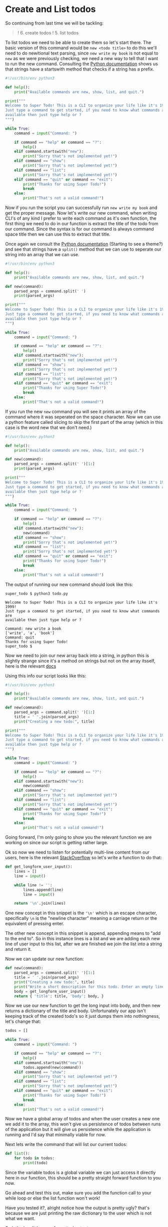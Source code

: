 * Create and List todos
  :PROPERTIES:
  :CUSTOM_ID: create-and-list-todos
  :END:

So continuing from last time we will be tackling:

#+BEGIN_QUOTE
  ! 6. create todos ! 5. list todos
#+END_QUOTE

To list todos we need to be able to create them so let's start there.
The basic version of this command would be =new <todo title>= to do this
we'll need to do newitional text parsing, since =new write my book= is
not equal to =new= as we were previously checking, we need a new way to
tell that I want to run the new command. Consulting the
[[https://docs.python.org/3/library/stdtypes.html?highlight=starts#str.startswith][Python
documentation]] shows us that strings have a startswith method that
checks if a string has a prefix.

#+BEGIN_SRC python
    #!/usr/bin/env python3

    def help():
        print("Available commands are new, show, list, and quit.")

    print("""
    Welcome to Super Todo! This is a CLI to organize your life like it's 1999!
    Just type a command to get started, if you need to know what commands are
    available then just type help or ?
    """)

    while True:
        command = input("Command: ")
        
        if command == "help" or command == "?":
            help()
        elif command.startswith("new"):
            print("Sorry that's not implemented yet!")
        elif command == "show":
            print("Sorry that's not implemented yet!")
        elif command == "list":
            print("Sorry that's not implemented yet!")
        elif command == "quit" or command == "exit":
            print("Thanks for using Super Todo!")
            break
        else:
            print("That's not a valid command!")
#+END_SRC

Now if you run the script you can successfully run =new write my book=
and get the proper message. Now let's write our new command, when
writing CLI's of any kind I prefer to write each command as it's own
function, the first thing we need to do in our function is extract the
title of the todo from our command. Since the syntax is for our command
is always command space title then we can use this to extract that
title.

Once again we consult the
[[https://docs.python.org/3/library/stdtypes.html?highlight=starts#str.split][Python
documentation]] (Starting to see a theme?) and see that strings have a
=split()= method that we can use to seperate our string into an array
that we can use.

#+BEGIN_SRC python
    #!/usr/bin/env python3

    def help():
        print("Available commands are new, show, list, and quit.")

    def new(command):
        parsed_args = command.split(' ')
        print(parsed_args)

    print("""
    Welcome to Super Todo! This is a CLI to organize your life like it's 1999!
    Just type a command to get started, if you need to know what commands are
    available then just type help or ?
    """)

    while True:
        command = input("Command: ")
        
        if command == "help" or command == "?":
            help()
        elif command.startswith("new"):
            print("Sorry that's not implemented yet!")
        elif command == "show":
            print("Sorry that's not implemented yet!")
        elif command == "list":
            print("Sorry that's not implemented yet!")
        elif command == "quit" or command == "exit":
            print("Thanks for using Super Todo!")
            break
        else:
            print("That's not a valid command!")
#+END_SRC

If you run the new =new= command you will see it prints an array of the
command where it was seperated on the space character. Now we can use a
python feature called slicing to skip the first part of the array (which
in this case is the word new that we don't need.)

#+BEGIN_SRC python
    #!/usr/bin/env python3

    def help():
        print("Available commands are new, show, list, and quit.")

    def new(command):
        parsed_args = command.split(' ')[1:]
        print(parsed_args)

    print("""
    Welcome to Super Todo! This is a CLI to organize your life like it's 1999!
    Just type a command to get started, if you need to know what commands are
    available then just type help or ?
    """)

    while True:
        command = input("Command: ")
        
        if command == "help" or command == "?":
            help()
        elif command.startswith("new"):
            new(command)
        elif command == "show":
            print("Sorry that's not implemented yet!")
        elif command == "list":
            print("Sorry that's not implemented yet!")
        elif command == "quit" or command == "exit":
            print("Thanks for using Super Todo!")
            break
        else:
            print("That's not a valid command!")
#+END_SRC

The output of running our new command should look like this:

#+BEGIN_EXAMPLE
    super_todo $ python3 todo.py

    Welcome to Super Todo! This is a CLI to organize your life like it's 1999!
    Just type a command to get started, if you need to know what commands are
    available then just type help or ?

    Command: new write a book
    ['write', 'a', 'book']
    Command: quit
    Thanks for using Super Todo!
    super_todo $
#+END_EXAMPLE

Now we need to join our new array back into a string, in python this is
slightly strange since it's a method on strings but not on the array
itsself, here is the relevant
[[https://docs.python.org/3/library/stdtypes.html?highlight=starts#str.join][docs]]

Using this info our script looks like this:

#+BEGIN_SRC python
    #!/usr/bin/env python3

    def help():
        print("Available commands are new, show, list, and quit.")

    def new(command):
        parsed_args = command.split(' ')[1:]
        title = ' '.join(parsed_args)
        print("Creating a new todo:", title)

    print("""
    Welcome to Super Todo! This is a CLI to organize your life like it's 1999!
    Just type a command to get started, if you need to know what commands are
    available then just type help or ?
    """)

    while True:
        command = input("Command: ")
        
        if command == "help" or command == "?":
            help()
        elif command.startswith("new"):
            new(command)
        elif command == "show":
            print("Sorry that's not implemented yet!")
        elif command == "list":
            print("Sorry that's not implemented yet!")
        elif command == "quit" or command == "exit":
            print("Thanks for using Super Todo!")
            break
        else:
            print("That's not a valid command!")
#+END_SRC

Going forward, I'm only going to show you the relevant function we are
working on since our script is getting rather large.

Ok so now we need to listen for potentially multi-line content from our
users, here is the relevant
[[http://stackoverflow.com/questions/17016240/multiline-user-input-python][StackOverflow]]
so let's write a function to do that:

#+BEGIN_SRC python
    def get_longform_user_input():
        lines = []
        line = input()

        while line != '':
            lines.append(line)
            line = input()

        return '\n'.join(lines)
#+END_SRC

One new concept in this snippet is the ='\n'= which is an escape
character, specifically =\n= is the "newline character" meaning a
carriage return or the equivalent of pressing enter.

The other new concept in this snippet is append, appending means to "add
to the end to". So in this instance lines is a list and we are adding
each new line of user input to this list, after we are finished we join
the list into a string and return it.

Now we can update our new function:

#+BEGIN_SRC python
    def new(command):
        parsed_args = command.split(' ')[1:]
        title = ' '.join(parsed_args)
        print("Creating a new todo:", title)
        print("Write a short description for this todo. Enter an empty line when finished.")
        body = get_longform_user_input()
        return { 'title': title, 'body': body, }
#+END_SRC

Now we use our new function to get the long input into body, and then
new returns a dictionary of the title and body. Unfortunately our app
isn't keeping track of the created todo's so it just dumps them into
nothingness, let's change that:

#+BEGIN_SRC python
    todos = []

    while True:
        command = input("Command: ")
        
        if command == "help" or command == "?":
            help()
        elif command.startswith("new"):
            todos.append(new(command))
        elif command == "show":
            print("Sorry that's not implemented yet!")
        elif command == "list":
            print("Sorry that's not implemented yet!")
        elif command == "quit" or command == "exit":
            print("Thanks for using Super Todo!")
            break
        else:
            print("That's not a valid command!")
#+END_SRC

Now we have a global array of todos and when the user creates a new one
we add it to the array, this won't give us persistence of todos between
runs of the application but it will give us persistence while the
application is running and I'd say that minimally viable for now.

Next lets write the command that will list our current todos:

#+BEGIN_SRC python
    def list():
        for todo in todos:
            print(todo)
#+END_SRC

Since the variable todos is a global variable we can just access it
directly here in our function, this should be a pretty straight forward
function to you now.

Go ahead and test this out, make sure you add the function call to your
while loop or else the list function won't work!

Have you tested it?, alright notice how the output is pretty ugly?
that's because we are just printing the raw dictionary to the user which
is not what we want.

So let's do a little more formatted output:

#+BEGIN_SRC python
    def list():
        print()
        print("Your current todo list:")
        print()
        for index, todo in enumerate(todos):
            print("\t", index + 1, todo['title'])
        print()
#+END_SRC

A couple new things in this snippet, first the
[[https://docs.python.org/3/library/functions.html#enumerate][enumerate
function]] is another builtin function which will give you the index
with the element in your for loop.

Then we are passing multiple arguments to print so it will automatically
concatenate (combine) them for us and do type conversions where
appropriate. The reason we do index + 1 is because as Humans we start
our lists at 1 but remember that arrays are *0 indexed* so we need to
add one to make it match our brains. Finally we only want to print the
title here so we get using the accessor.

Try out our new list function out and see what you think, we're actually
getting somewhere now!

Next chapter we will tackle showing todos and update our help message to
be more helpful.
